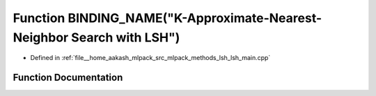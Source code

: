 .. _exhale_function_lsh__main_8cpp_1aa3f0ef25fd938b78e002c3158cfee596:

Function BINDING_NAME("K-Approximate-Nearest-Neighbor Search with LSH")
=======================================================================

- Defined in :ref:`file__home_aakash_mlpack_src_mlpack_methods_lsh_lsh_main.cpp`


Function Documentation
----------------------


.. doxygenfunction:: BINDING_NAME("K-Approximate-Nearest-Neighbor Search with LSH")
